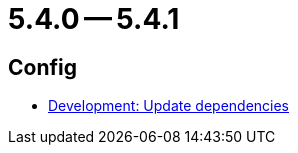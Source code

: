 = 5.4.0 -- 5.4.1

== Config

* link:https://www.github.com/ls1intum/Artemis/commit/795b3c8ab09fa144d47eaf654e9c7a05ffcdf58a[Development: Update dependencies]


